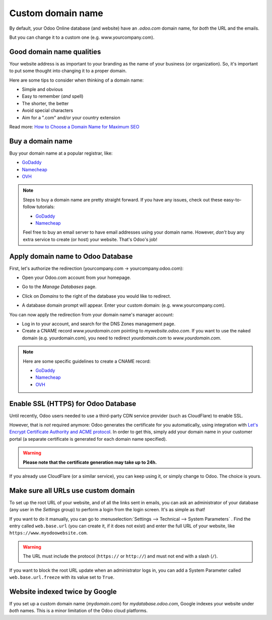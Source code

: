 ==================
Custom domain name
==================

By default, your Odoo Online database (and website) have an *.odoo.com* domain name,
for *both* the URL and the emails.

But you can change it to a custom one (e.g. www.yourcompany.com).

Good domain name qualities
==========================
Your website address is as important to your branding as the name of your 
business (or organization). So, it's important to put some thought into changing it to a proper
domain.

Here are some tips to consider when thinking of a domain name:

- Simple and obvious
- Easy to remember (*and* spell)
- The shorter, the better
- Avoid special characters
- Aim for a ".com" and/or your country extension

Read more: `How to Choose a Domain Name for Maximum SEO <https://www.searchenginejournal.com/choose-a-domain-name-maximum-seo/158951/>`__

Buy a domain name
=================
Buy your domain name at a popular registrar, like:

- `GoDaddy <https://www.godaddy.com>`__  
- `Namecheap <https://www.namecheap.com>`__  
- `OVH <https://www.ovh.com>`__ 

.. note:: Steps to buy a domain name are pretty straight forward.
   If you have any issues, check out these easy-to-follow tutorials:

   - `GoDaddy <https://roadtoblogging.com/buy-domain-name-from-godaddy>`__
   - `Namecheap <https://www.loudtips.com/buy-domain-name-hosting-namecheap//>`__

   Feel free to buy an email server to have email addresses using your domain name.
   However, *don't* buy any extra service to create (or host) your website.
   That's Odoo's job!

.. _custom_domain:


Apply domain name to Odoo Database
==================================
First, let's authorize the redirection (yourcompany.com -> yourcompany.odoo.com):

* Open your Odoo.com account from your homepage.

.. image:: media/domain_name01.png
   :align: center
   :alt: opening odoo.com account from homepage

* Go to the *Manage Databases* page.

.. image:: media/domain_name02.png
   :align: center
   :alt: manage databases page

* Click on *Domains* to the right of the database you would like to redirect.

.. image:: media/domain_name03.png
   :align: center
   :alt: clicking domains of the database

* A database domain prompt will appear. Enter your custom domain:
  (e.g. www.yourcompany.com).

.. image:: media/domain_name04.png
   :align: center
   :alt: domain name database prompt

You can now apply the redirection from your domain name's manager account:

* Log in to your account, and search for the DNS Zones management page.

* Create a CNAME record *www.yourdomain.com* pointing to *mywebsite.odoo.com*.
  If you want to use the naked domain (e.g. yourdomain.com), you need to redirect 
  *yourdomain.com* to *www.yourdomain.com*.

.. note:: Here are some specific guidelines to create a CNAME record:

   - `GoDaddy <https://be.godaddy.com/fr/help/add-a-cname-record-19236>`__
   - `Namecheap <https://www.namecheap.com/support/knowledgebase/article.aspx/9646/10/how-can-i-set-up-a-cname-record-for-my-domain>`__
   - `OVH <https://www.ovh.co.uk/g1519.exchange_20132016_how_to_add_a_cname_record>`__

Enable SSL (HTTPS) for Odoo Database
====================================

Until recently, Odoo users needed to use a third-party CDN service provider (such as CloudFlare) to
enable SSL.

However, that is *not* required anymore: Odoo generates the certificate for you automatically, using
integration with `Let's Encrypt Certificate Authority and ACME protocol <https://letsencrypt.org/how-it-works/>`__.
In order to get this, simply add your domain name in your customer portal (a separate certificate is
generated for each domain name specified).

.. warning::
  **Please note that the certificate generation may take up to 24h.**

If you already use CloudFlare (or a similar service), you can keep using it, or simply change to
Odoo. The choice is yours.


Make sure all URLs use custom domain
====================================

To set up the root URL of your website, and of all the links sent in emails, you can ask an
administrator of your database (any user in the *Settings* group) to perform a login from the login
screen. It's as simple as that!

If you want to do it manually, you can go to :menuselection:`Settings --> Technical --> System Parameters` . 
Find the entry called ``web.base.url`` (you can create it, if it does not exist) and enter the full
URL of your website, like ``https://www.myodoowebsite.com``.

.. warning::
  The URL must include the protocol (``https://`` or ``http://``) and must not end with a
  slash (``/``).

If you want to block the root URL update when an administrator logs in, you can add a System
Parameter called  ``web.base.url.freeze`` with its value set to  ``True``.


Website indexed twice by Google
===============================

If you set up a custom domain name (*mydomain.com*) for *mydatabase.odoo.com*,
Google indexes your website under *both* names. This is a minor limitation of the Odoo cloud
platforms.

.. seealso::

  * :doc:`../../discuss/advanced/email_servers`
